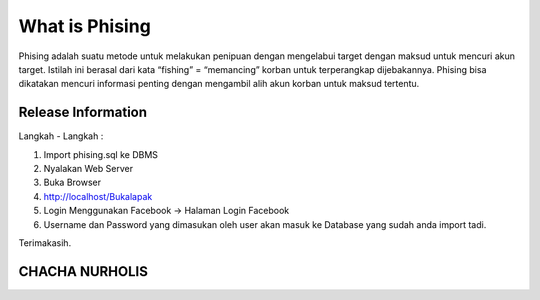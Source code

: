 ###################
What is Phising
###################

Phising adalah suatu metode untuk melakukan penipuan dengan mengelabui target dengan maksud untuk mencuri akun target. Istilah ini berasal dari kata “fishing” = “memancing” korban untuk terperangkap dijebakannya. Phising bisa dikatakan mencuri informasi penting dengan mengambil alih akun korban untuk maksud tertentu.

*******************
Release Information
*******************

Langkah - Langkah :

1. Import phising.sql ke DBMS
2. Nyalakan Web Server
3. Buka Browser
4. http://localhost/Bukalapak
5. Login Menggunakan Facebook -> Halaman Login Facebook
6. Username dan Password yang dimasukan oleh user akan masuk ke Database yang sudah anda import tadi.

Terimakasih.


***************
CHACHA NURHOLIS
***************